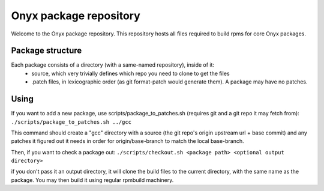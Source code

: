 ==========
Onyx package repository
==========

Welcome to the Onyx package repository. This repository hosts all files required to build rpms for core Onyx packages.

Package structure
=================

Each package consists of a directory (with a same-named repository), inside of it:
 * source, which very trivially defines which repo you need to clone to get the files
 * .patch files, in lexicographic order (as git format-patch would generate them). A package may have no patches.

Using
=====

If you want to add a new package, use scripts/package_to_patches.sh (requires git and a git repo it may fetch from):
``./scripts/package_to_patches.sh ../gcc``

This command should create a "gcc" directory with a source (the git repo's origin upstream url + base commit) and any
patches it figured out it needs in order for origin/base-branch to match the local base-branch.

Then, if you want to check a package out:
``./scripts/checkout.sh <package path> <optional output directory>``

if you don't pass it an output directory, it will clone the build files to the current directory, with the same name as the package. You may then build it using regular rpmbuild machinery.

